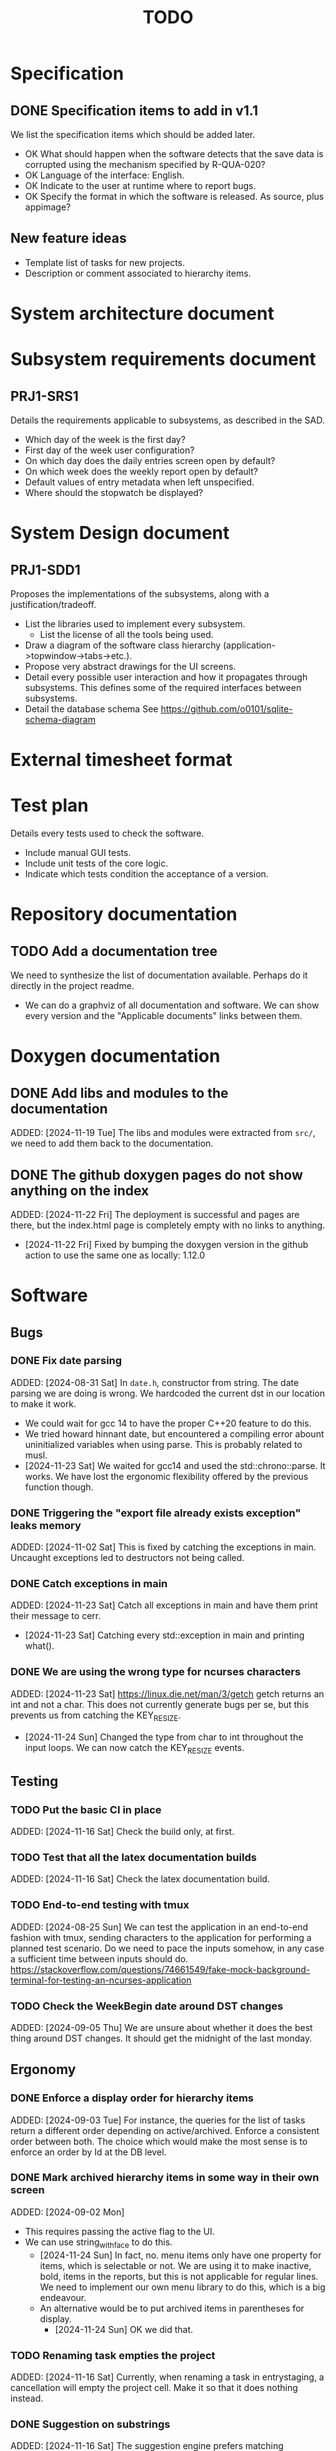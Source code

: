 :PROPERTIES:
:CATEGORY: timesheeting
:END:
#+title: TODO

* Specification
** DONE Specification items to add in v1.1
CLOSED: [2024-11-16 Sat 15:59]
We list the specification items which should be added later.
+ OK What should happen when the software detects that the save data
  is corrupted using the mechanism specified by R-QUA-020?
+ OK Language of the interface: English.
+ OK Indicate to the user at runtime where to report bugs.
+ OK Specify the format in which the software is released.
  As source, plus appimage?

** New feature ideas
+ Template list of tasks for new projects.
+ Description or comment associated to hierarchy items.

* System architecture document
* Subsystem requirements document
** PRJ1-SRS1
Details the requirements applicable to subsystems, as described in the SAD.
+ Which day of the week is the first day?
+ First day of the week user configuration?
+ On which day does the daily entries screen open by default?
+ On which week does the weekly report open by default?
+ Default values of entry metadata when left unspecified.
+ Where should the stopwatch be displayed?

* System Design document
** PRJ1-SDD1
Proposes the implementations of the subsystems, along with a
justification/tradeoff.
+ List the libraries used to implement every subsystem.
  + List the license of all the tools being used.
+ Draw a diagram of the software class hierarchy
  (application->topwindow->tabs->etc.).
+ Propose very abstract drawings for the UI screens.
+ Detail every possible user interaction and how it propagates through
  subsystems. This defines some of the required interfaces between subsystems.
+ Detail the database schema
  See https://github.com/o0101/sqlite-schema-diagram

* External timesheet format
* Test plan
Details every tests used to check the software.
+ Include manual GUI tests.
+ Include unit tests of the core logic.
+ Indicate which tests condition the acceptance of a version.

* Repository documentation
** TODO Add a documentation tree
We need to synthesize the list of documentation available. Perhaps do it
directly in the project readme.
+ We can do a graphviz of all documentation and software. We can show every version
  and the "Applicable documents" links between them.

* Doxygen documentation
** DONE Add libs and modules to the documentation
CLOSED: [2024-11-22 Fri 20:20]
ADDED: [2024-11-19 Tue]
The libs and modules were extracted from ~src/~, we need to add
them back to the documentation.

** DONE The github doxygen pages do not show anything on the index
CLOSED: [2024-11-22 Fri 20:41]
ADDED: [2024-11-22 Fri]
The deployment is successful and pages are there, but the index.html
page is completely empty with no links to anything.
- [2024-11-22 Fri] Fixed by bumping the doxygen version in the github action
  to use the same one as locally: 1.12.0

* Software
** Bugs
*** DONE Fix date parsing
CLOSED: [2024-11-23 Sat 16:24]
ADDED: [2024-08-31 Sat]
In ~date.h~, constructor from string.
The date parsing we are doing is wrong. We hardcoded the current dst
in our location to make it work.
+ We could wait for gcc 14 to have the proper C++20 feature to do this.
+ We tried howard hinnant date, but encountered a compiling error
  abount uninitialized variables when using parse. This is probably
  related to musl.
- [2024-11-23 Sat] We waited for gcc14 and used the std::chrono::parse. It works.
  We have lost the ergonomic flexibility offered by the previous function
  though.

*** DONE Triggering the "export file already exists exception" leaks memory
CLOSED: [2024-11-23 Sat 12:01]
ADDED: [2024-11-02 Sat]
This is fixed by catching the exceptions in main. Uncaught exceptions led
to destructors not being called.

*** DONE Catch exceptions in main
CLOSED: [2024-11-23 Sat 12:00]
ADDED: [2024-11-23 Sat]
Catch all exceptions in main and have them print their message to cerr.
- [2024-11-23 Sat] Catching every std::exception in main and printing what().

*** DONE We are using the wrong type for ncurses characters
CLOSED: [2024-11-24 Sun 10:31]
ADDED: [2024-11-23 Sat]
https://linux.die.net/man/3/getch
getch returns an int and not a char. This does not currently generate
bugs per se, but this prevents us from catching the KEY_RESIZE.
- [2024-11-24 Sun] Changed the type from char to int throughout the input loops.
  We can now catch the KEY_RESIZE events.

** Testing
*** TODO Put the basic CI in place
ADDED: [2024-11-16 Sat]
Check the build only, at first.

*** TODO Test that all the latex documentation builds
ADDED: [2024-11-16 Sat]
Check the latex documentation build.
*** TODO End-to-end testing with tmux
ADDED: [2024-08-25 Sun]
We can test the application in an end-to-end fashion with tmux,
sending characters to the application for performing a planned test scenario.
Do we need to pace the inputs somehow, in any case a sufficient time between
inputs should do.
https://stackoverflow.com/questions/74661549/fake-mock-background-terminal-for-testing-an-ncurses-application

*** TODO Check the WeekBegin date around DST changes
ADDED: [2024-09-05 Thu]
We are unsure about whether it does the best thing around DST changes.
It should get the midnight of the last monday.

** Ergonomy
*** DONE Enforce a display order for hierarchy items
CLOSED: [2024-11-16 Sat 13:35]
ADDED: [2024-09-03 Tue]
For instance, the queries for the list of tasks return a different
order depending on active/archived. Enforce a consistent order between
both. The choice which would make the most sense is to enforce an
order by Id at the DB level.

*** DONE Mark archived hierarchy items in some way in their own screen
CLOSED: [2024-11-24 Sun 15:48]
ADDED: [2024-09-02 Mon]
+ This requires passing the active flag to the UI.
+ We can use string_with_face to do this.
  - [2024-11-24 Sun] In fact, no. menu items only have one property for items,
    which is selectable or not. We are using it to make inactive, bold,
    items in the reports, but this is not applicable for regular lines.
    We need to implement our own menu library to do this, which is
    a big endeavour.
  + An alternative would be to put archived items in parentheses for
    display.
    - [2024-11-24 Sun] OK we did that.

*** TODO Renaming task empties the project
ADDED: [2024-11-16 Sat]
Currently, when renaming a task in entrystaging, a cancellation will
empty the project cell. Make it so that it does nothing instead.

*** DONE Suggestion on substrings
CLOSED: [2024-11-23 Sat 08:55]
ADDED: [2024-11-16 Sat]
The suggestion engine prefers matching "Northern Office" rather than
"Office". We need to prefer the shorter match.
- [2024-11-23 Sat] Changed the rapidfuzz metric to CachedTokenSortRatio,
  which gives better results on preferring a submatch.

*** TODO Toggle archive visibility resets the screen
ADDED: [2024-11-16 Sat]
Currently, toggling archive visibility resets the whole screen.
Make it so the selection stays in place.
- [2024-11-23 Sat] This is quite hard to do because the whole menu is getting
  replaced every time. We would have to add the feature on the menu to
  save the current selection and restore it if possible.
  This is especially difficult when going from the full view to the
  active-only view, if the selection was on an archived item.
  We would have to track the alphabetical order.

*** DONE Reorganize the configuration file
CLOSED: [2024-11-23 Sat 09:20]
ADDED: [2024-11-23 Sat]
Currently the configuration file has two big sections, we need to split
it to make it clearer.
- [2024-11-23 Sat] Subdivided the sections into db, time, log, keys

*** DONE Do not reach program termination when hitting an unassigned key
CLOSED: [2024-11-23 Sat 20:30]
ADDED: [2024-11-23 Sat]
Currently when hitting an unassigned key, the program unwinds until termination.
Fix it so nothing is done instead.
+ We need to implement a quit key.
+ See what happens when a resizing of the terminal window is done.
  We may have to catch it and refresh.

*** TODO Do NOTHING when hitting unbound keys
ADDED: [2024-11-23 Sat]
Currently the program refreshes or shifts the selection when an
unbound key is inputted. Change this behavior to doing absolutely
nothing.

*** DONE Resizing makes some parts of the screen disappear
CLOSED: [2024-11-24 Sun 13:57]
When resizing the TUI to a smaller size, then resizing it back to
its original size, the bottom part of the UI disappears and never
reappears.
+ Be careful to not perform heavy operations when resizing, because
  user may resize the application as a floating window.
  For instance it would probably be heavy to destroy and redraw the
  whole UI.
- [2024-11-24 Sun] Caught the SIGWINCH ourselves, to prevent ncurses from
  performing the automatic resizing. The TUI stays functional if the
  initial size is restored.

*** TODO Handle resizing
ADDED: [2024-11-24 Sun]
Handle the dynamic resizing of the TUI.
+ Make use of the full available terminal size.
+ Ensure a minimum size is available, like xx lines per 80 columns.
  If it is not reached then stop the UI until it becomes big enough.

*** DONE Be flexible on the accepted input dates
CLOSED: [2024-11-25 Mon 21:56]
ADDED: [2024-11-23 Sat]
Currently the inputted dates must be exactly in the format "23Nov2024 13:25:00".
Also accept "23Nov2024", "23Nov2024 13", "23Nov2024 13:25" and fill with
zeroes.
- [2024-11-25 Mon] OK, we implemented the four variants of date format. It seems
  to work great.

*** TODO Log the export duration
ADDED: [2024-11-25 Mon]
It would be useful to log the time it takes to export the timesheet.

** Refactoring
*** TODO Refactor MenuNCurses
ADDED: <2024-09-01 Sun>
We can include the status bar display and basic input_loop navigation directly
in the MenuNCurses class.
Add the border highlighting there also.

*** DONE Make constructors explicit
CLOSED: [2024-11-23 Sat 17:02]
ADDED: [2024-09-01 Sun]
Through ignorance on our part, we have neglected to set constructors to explicit
by default. Fix it.

*** TODO Make sure the types are coherent
ADDED: [2024-09-14 Sat]
For instance, sqlite uses the type sqlite3_int64, we use uint64_t,
should we switch?

*** DONE Extract library modules
CLOSED: [2024-11-23 Sat 17:02]
ADDED: [2024-09-22 Sun]
Extract generic library modules from the existing codebase, to import them
more easily and test them separately. Only extract the parts which are generic.
+ sqlite lib
+ ncurses lib
+ date management objects? (day, week, date, date_range, duration, timezone)

*** DONE Create namespaces for the libs and different parts of the program
CLOSED: [2024-11-23 Sat 17:02]
ADDED: [2024-09-22 Sun]
Currently everything is in the global namespace, which is bad practice.

*** TODO Extract a generic library for the config file
ADDED: [2024-10-13 Sun]
There is a generic part to the config file module.
+ Searching for the default location.
+ Expanding tilde.

This will allow us to add logs to the config module which will arise
out of this, without coupling it to the library.

*** TODO Implement a custom ncurses menu
ADDED: [2024-11-24 Sun]
Currently, using the ncurses menu library, we cannot put highlight
and colors on items. Also, we have to destroy and recreate the whole
menu when we could just redraw some things.
+ Develop on a separate branch, as it is a large task.
+ We can store "MenuItems" which have a string content, a short string
  content, and appearance attributes.
+ Interface with the existing window class.
+ Menu has to include multi-column. A custom menu is necessary to make
  columns with variable width.
+ Prepare for dynamic resizing.

** Performance
*** TODO Remove useless refreshes and updates
ADDED: [2024-09-27 Fri]
Monitor closely the refresh() and update() operations and remove the
useless ones.

*** TODO Export the CSV from the DB line by line instead of in-full
ADDED: [2024-11-02 Sat]
Our goal is to reduce the memory footprint of the export operation.
We can do it very easily by having the DB function return
a std::generator<ExportRow> but we have to wait for GCC14.

*** TODO Use a hash function to match key bindings dynamically
ADDED: [2024-11-10 Sun]
Currently we are doing an else if table, which is suboptimal.
This should not matter very much of course, but it is
cleaner to use some kind of hash from dynamic key to an enum of keys,
and then match the enums in a switch statement.

** Build
*** TODO Enforce the GCC14 dependency
ADDED: [2024-11-23 Sat]
We depend on std::chrono::parse (and other things) being implemented
by the compiler vendor.
Can we find a way to signal this dependency in the build system?
We do not want to forbid other compilers from working either.

** Features
*** DEAD Implement a check of the DB when opening
CLOSED: [2024-11-23 Sat 17:10]
ADDED: [2024-11-16 Sat]
+ Check that all tables are indeed present.
  - [2024-11-23 Sat] It is in fact meaningless since we create the tables right
    when the DB opens anyway.
+ OK Check the version of the DB.

*** DONE Run pragma optimize on closing sqlite
CLOSED: [2024-11-23 Sat 17:16]
ADDED: [2024-09-01 Sun]
It seems recommended: https://www.sqlite.org/lang_analyze.html
- [2024-11-23 Sat] ADDED ~PRAGMA optimize;~ when closing the DB handle
  in db_lib.

*** TODO Consider implementing an undo and redo
ADDED: [2024-09-03 Tue]
Perhaps at least the last SQL db action?

*** DONE Use a date format with timezone in logs.
CLOSED: [2024-11-16 Sat 15:05]
ADDED: [2024-11-16 Sat]
Currently the logs are ambiguous, they show the local time but without
more indication.

*** TODO Complete the logging messages
ADDED: [2024-11-23 Sat]
We are supposed to log every event which changes the DB state at least.
+ Add log messages to cover all DB states changes.
+ Add more information in the log messages: exactly what was changed every time.

*** TODO Clean old log entries
ADDED: [2024-10-26 Sat]
+ Launch it at startup.
Start from the top of the log file, parse the date into an internal UTC format,
compare it with startup time, any line which is older than target gets deleted,
we stop once we reach the first recent enough entry.

*** DONE Catch the fact that a configuration file does not exist
CLOSED: [2024-11-24 Sun 16:11]
ADDED: [2024-11-01 Fri]
We currently get a toml exception which is too cryptic for users.
+ [2024-11-24 Sun] OK we now throw our own exception. It gives a clearer message.
  It is thrown when providing an inexistent file with the -c flag in the CLI.

*** TODO Bind arrow keys to up/down/left/right
ADDED: [2024-11-09 Sat]
Use alternative bindings to bind arrow keys to navigation.
It does not seem we can escape a character to represent the arrow
key. We have to use a string to represent it.

*** TODO Implement a set of special keys available for bindings
ADDED: [2024-11-10 Sun]
Add a set of special keys along with "ESCAPE", such as "ALT", "LSHIFT",
etc.

*** TODO Implement the alternative key bindings
ADDED: [2024-11-10 Sun]
Note these are optional. Only those which are present in the configuration
are loaded. The rest are kept to zero.

*** DONE Write the make install script
CLOSED: [2024-11-24 Sun 14:33]
ADDED: [2024-11-23 Sat]
We need the install script for our program.
+ This can probably be done in cmake directly.
+ Actions:
  + Put the binary at the appropriate place.
  + Put the config file in dotfiles.
- [2024-11-24 Sun] Wrote the installation instructions in CMakeLists.txt, the binary
  is deployed in `/bin/`, the default configuration file in `/etc/`.
